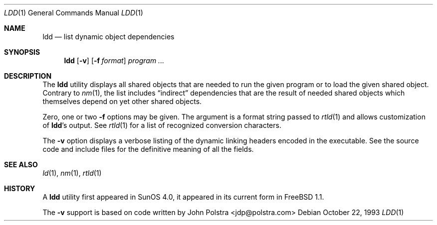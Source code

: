 .\" $FreeBSD: src/usr.bin/ldd/ldd.1,v 1.12.2.8 2004/05/07 12:50:42 brueffer Exp $
.\"
.Dd October 22, 1993
.Dt LDD 1
.Os
.Sh NAME
.Nm ldd
.Nd list dynamic object dependencies
.Sh SYNOPSIS
.Nm
.Op Fl v
.Op Fl f Ar format
.Ar program ...
.Sh DESCRIPTION
The
.Nm
utility displays all shared objects that are needed to run the given program or
to load the given shared object.
Contrary to
.Xr nm 1 ,
the list includes
.Dq indirect
dependencies that are the result of needed shared objects which themselves
depend on yet other shared objects.
.Pp
Zero, one or two
.Fl f
options may be given.
The argument is a format string passed to
.Xr rtld 1
and allows customization of
.Nm Ns 's
output.
See
.Xr rtld 1
for a list of recognized conversion characters.
.Pp
The
.Fl v
option displays a verbose listing of the dynamic linking headers
encoded in the executable.
See the source code and include
files for the definitive meaning of all the fields.
.Sh SEE ALSO
.Xr ld 1 ,
.Xr nm 1 ,
.Xr rtld 1
.Sh HISTORY
A
.Nm
utility first appeared in SunOS 4.0, it appeared in its current form in
.Fx 1.1 .
.Pp
The
.Fl v
support is based on code written by
.An John Polstra Aq jdp@polstra.com
